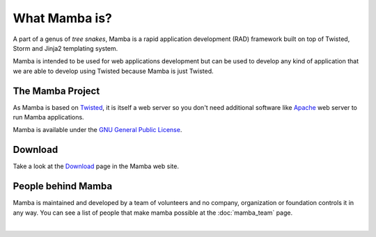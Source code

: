 .. _what_mamba_is:

What Mamba is?
==============

A part of a genus of *tree snakes*, Mamba is a rapid application development (RAD) framework built on top of Twisted, Storm and Jinja2 templating system.

Mamba is intended to be used for web applications development but can be used to develop any kind of application that we are able to develop using Twisted because Mamba is just Twisted.

The Mamba Project
-----------------

As Mamba is based on `Twisted <http://www.twistedmatrix.com>`_, it is itself a web server so you don't need additional software like `Apache <http://www.apache.org/>`_ web server to run Mamba applications.

Mamba is available under the `GNU General Public License <http://www.gnu.org/copyleft/gpl.html>`_.

Download
--------

Take a look at the `Download <http://www.pymamba.com/download>`_ page in the Mamba web site.

People behind Mamba
-------------------

Mamba is maintained and developed by a team of volunteers and no company, organization or foundation controls it in any way.  You can see a list of people that make mamba possible at the :doc:`mamba_team` page.

|
